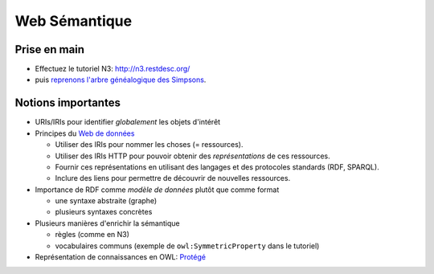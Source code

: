 ================
 Web Sémantique
================

Prise en main
=============

* Effectuez le tutoriel N3: http://n3.restdesc.org/
* puis `reprenons l'arbre généalogique des Simpsons`__.

__ ../_static/eye/simpsons.html


Notions importantes
===================

* URIs/IRIs pour identifier *globalement* les objets d'intérêt
  
* Principes du `Web de données <http://www.w3.org/DesignIssues/LinkedData.html>`_
  
  - Utiliser des IRIs pour nommer les choses (= ressources).
  - Utiliser des IRIs HTTP pour pouvoir obtenir des *représentations* de ces
    ressources.
  - Fournir ces représentations en utilisant des langages et des protocoles
    standards (RDF, SPARQL).
  - Inclure des liens pour permettre de découvrir de nouvelles ressources.

* Importance de RDF comme *modèle de données* plutôt que comme format

  - une syntaxe abstraite (graphe)
  - plusieurs syntaxes concrètes

* Plusieurs manières d'enrichir la sémantique

  - règles (comme en N3)
  - vocabulaires communs (exemple de ``owl:SymmetricProperty`` dans le tutoriel)

* Représentation de connaissances en OWL:
  `Protégé <http://protege.stanford.edu/>`_
